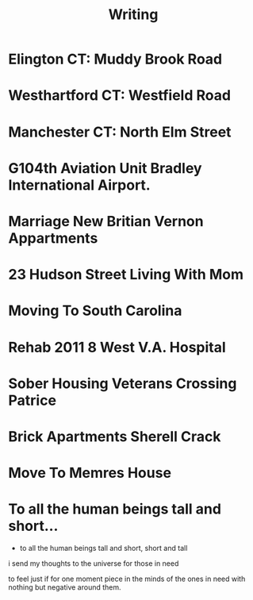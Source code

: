 #+TITLE: Writing
#+STARTUP: showall




* Elington CT: Muddy Brook Road



* Westhartford CT: Westfield Road



* Manchester CT: North Elm Street



* G104th Aviation Unit Bradley International Airport.



* Marriage New Britian Vernon Appartments



* 23 Hudson Street Living With Mom



* Moving To South Carolina



* Rehab 2011 8 West V.A. Hospital



* Sober Housing Veterans Crossing Patrice



* Brick Apartments Sherell Crack



* Move To Memres House



* To all the human beings tall and short...

  - to all the human beings tall and short, short and tall
  i send my thoughts to the universe for those in need

  to feel just if for one moment piece in the minds of the ones in need
  with nothing but negative around them.


